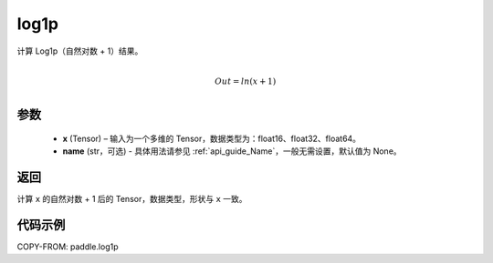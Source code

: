 .. _cn_api_paddle_tensor_log1p:

log1p
-------------------------------

.. py:function:: paddle.log1p(x, name=None)


计算 Log1p（自然对数 + 1）结果。

.. math::
                  \\Out=ln(x+1)\\


参数
::::::::::::

  - **x** (Tensor) – 输入为一个多维的 Tensor，数据类型为：float16、float32、float64。
  - **name** (str，可选) - 具体用法请参见 :ref:`api_guide_Name`，一般无需设置，默认值为 None。

返回
::::::::::::
计算 ``x`` 的自然对数 + 1 后的 Tensor，数据类型，形状与 ``x`` 一致。

代码示例
::::::::::::

COPY-FROM: paddle.log1p
